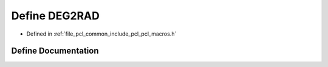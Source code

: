 .. _exhale_define_pcl__macros_8h_1a2b4f9c3a8b58ecc8e9a6cda26417ba00:

Define DEG2RAD
==============

- Defined in :ref:`file_pcl_common_include_pcl_pcl_macros.h`


Define Documentation
--------------------


.. doxygendefine:: DEG2RAD
